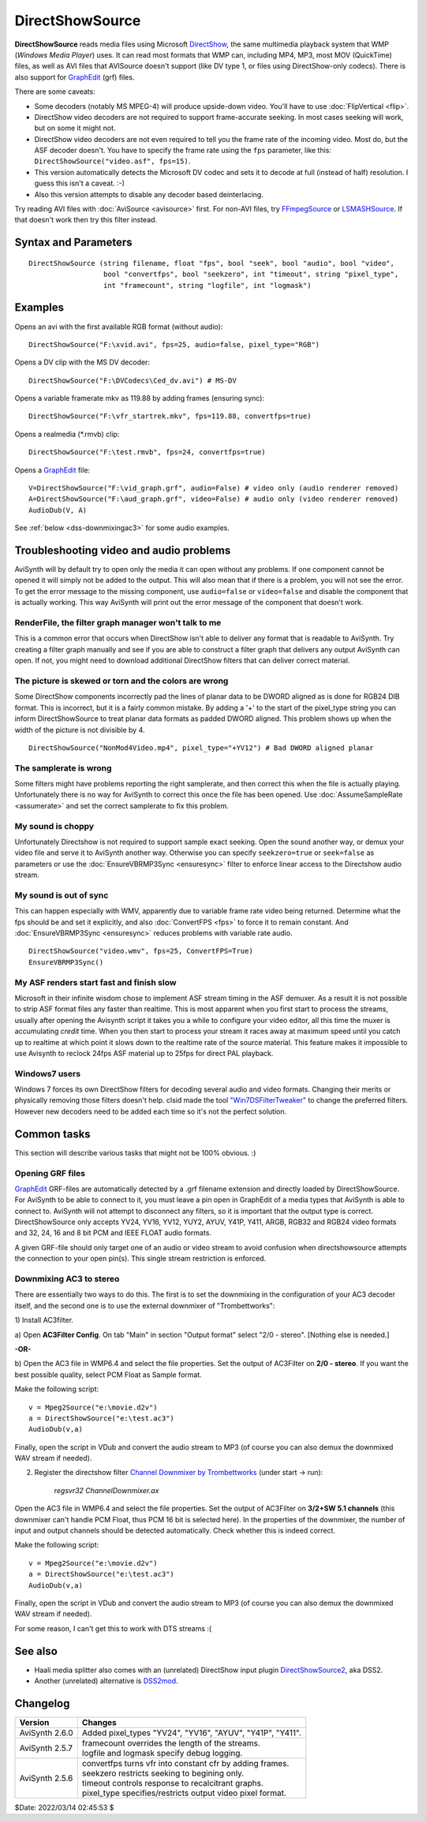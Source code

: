 ================
DirectShowSource
================

**DirectShowSource** reads media files using Microsoft `DirectShow`_, the same
multimedia playback system that WMP (*Windows Media Player*) uses. It can read
most formats that WMP can, including MP4, MP3, most MOV (QuickTime) files, as
well as AVI files that AVISource doesn't support (like DV type 1, or files using
DirectShow-only codecs). There is also support for `GraphEdit`_ (grf) files.

There are some caveats:

* Some decoders (notably MS MPEG-4) will produce upside-down video. You'll have
  to use :doc:`FlipVertical <flip>`.
* DirectShow video decoders are not required to support frame-accurate seeking.
  In most cases seeking will work, but on some it might not.
* DirectShow video decoders are not even required to tell you the frame rate of
  the incoming video. Most do, but the ASF decoder doesn't. You have to specify
  the frame rate using the ``fps`` parameter, like this:
  ``DirectShowSource("video.asf", fps=15)``.
* This version automatically detects the Microsoft DV codec and sets it to
  decode at full (instead of half) resolution. I guess this isn't a caveat. :-)
* Also this version attempts to disable any decoder based deinterlacing.

Try reading AVI files with :doc:`AviSource <avisource>` first. For non-AVI files,
try `FFmpegSource`_ or `LSMASHSource`_. If that doesn't work then try this filter
instead.


Syntax and Parameters
----------------------

::

    DirectShowSource (string filename, float "fps", bool "seek", bool "audio", bool "video",
                      bool "convertfps", bool "seekzero", int "timeout", string "pixel_type",
                      int "framecount", string "logfile", int "logmask")


.. describe:: filename

    The path of the source file; path can be omitted if the source file is in
    the same directory as the AviSynth script (\*.avs).

.. describe:: fps

    Frames Per Second of the resulting clip. This is sometimes needed to specify
    the framerate. If the framerate or the number of frames is incorrect (this
    can happen with ASF or MOV clips for example), use this option to force the
    correct framerate. For live sources, this is like "max fps" that will be
    displayed.

    Default: auto

.. describe:: seek

    There is full seeking support available on most file formats. If problems
    occur, try setting ``seekzero=true`` first. If seeking still causes problems,
    disable seeking completely with ``seek=false``. With seeking disabled and
    trying to seek backwards, the audio stream returns silence, and the video
    stream returns the most recently rendered frame. **Note** the AviSynth cache
    *may* provide limited access to the previous few frames, but beyond that the
    most recently frame rendered will be returned.

    Default: true

.. describe:: audio

    Enable audio on the resulting clip. The channel ordering is the same as in
    the `wave-format-extensible format`_, because the input is always decompressed
    to WAV. For more information, see also :doc:`GetChannel <getchannel>`.
    AviSynth loads 8, 16, 24 and 32 bit int PCM samples, and float PCM format,
    and any number of channels.

    Default: true

.. describe:: video

    Enable video on the resulting clip.

    Default: true

.. describe:: convertfps

    If true, it turns `VFR`_ (variable framerate) video into CFR (constant framerate)
    video by adding frames. This allows you to open VFR video in AviSynth. It is
    most useful when fps is set to the least common multiple of the component
    frame rates, e.g. 120 or 119.880.

    Default: false

.. describe:: seekzero

    If true, restrict backwards seeking only to the beginning, and seeking
    forwards is done the hard way (by reading all samples). Limited backwards
    seeking is allowed with non-indexed `ASF`_.

    Default: false

.. describe:: timeout

    For positive values DirectShowSource waits for up to ``timeout`` milliseconds
    for the DirectShow graph to start. ``timeout`` is clamped between [5000,300000]
    milliseconds. If the graph fails to start a compile time exception is thrown.
    Once the graph starts, each GetFrame/GetAudio call will wait for up to the
    timeout value and then return a grey frame or silence for the audio. No
    runtime exceptions are ever thrown because of time-outs.

    For negative values DirectShowSource waits for up to 2000 milliseconds for
    the DirectShow graph to start. If the graph fails to start it is ignored at
    that point and the initial graph start wait is deferred until the first
    GetFrame/GetAudio call. If any GetFrame/GetAudio call experiences a timeout
    a runtime exception is then thrown.

.. describe:: pixel_type

    Request a color format from the decompressor. Valid values are:

    YV24, YV16, YV12, I420, NV12, YUY2, AYUV, Y41P, Y411, ARGB, RGB64, RGB48,
    RGB32, RGB24,  YUV, YUVex, RGB, AUTO, FULL

        By default, upstream DirectShow filters are free to bid all of their
        supported media types in the order of their choice. A few DirectShow filters
        get this wrong. The ``pixel_type`` argument limits the acceptable video
        stream subformats for the `IPin negotiation`_. Note the graph builder may
        add a format converter to satisfy your request, so make sure the codec in
        use can actually decode to your chosen format. The MS format converter is
        just adequate. The "YUV" and "RGB" pseudo-types restrict the negotiation to
        all official supported YUV or RGB formats respectively. The "YUVex" also
        includes YV24, YV16, I420 and NV12 non-standard pixel types. The "AUTO"
        pseudo-type permits the negotiation to use all relevant official formats,
        YUV plus RGB. The "FULL" pseudo-type includes the non-standard pixel types
        in addition to those supported by "AUTO". The full order of preference is
        YV24, YV16, YV12, I420, NV12, YUY2, AYUV, Y41P, Y411, ARGB, RGB32, RGB24,
        RGB64, RGB48. Many DirectShow filters get this wrong, which is why it is
        not enabled by default. The option exists so you have enough control to
        encourage the  maximum range of filters to serve your media.
        (See `discussion`_.)

        The non-standard pixel types use the following GUID's respectively :- ::

            MEDIASUBTYPE_I420 = {'024I', 0x0000, 0x0010, 0x80, 0x00, 0x00, 0xaa, 0x00, 0x38, 0x9b, 0x71};
            MEDIASUBTYPE_YV24 = {'42VY', 0x0000, 0x0010, 0x80, 0x00, 0x00, 0xaa, 0x00, 0x38, 0x9b, 0x71};
            MEDIASUBTYPE_YV16 = {'61VY', 0x0000, 0x0010, 0x80, 0x00, 0x00, 0xaa, 0x00, 0x38, 0x9b, 0x71};
            MEDIASUBTYPE_NV12 = {'21VN', 0x0000, 0x0010, 0x80, 0x00, 0x00, 0xaa, 0x00, 0x38, 0x9b, 0x71};

    In other words, if ``pixel_type="AUTO"``, it will try to output YV24; if
    that isn't possible it tries YV16, and if that isn't possible it tries
    YV12, etc...

    For planar color formats, adding a '+' prefix, e.g.
    ``DirectShowSource(..., pixel_type="+YV12")``, tells AviSynth the video rows
    are DWORD aligned in memory instead of packed. This can fix skew or tearing
    of the decoded video when the width of the picture is not divisible by 4.

.. describe:: framecount

    Sometimes needed to specify the :doc:`frame count <../syntax/syntax_clip_properties>`
    of the video. If the framerate or the number of frames is incorrect (this
    can happen with ASF or MOV clips for example), use this option to force the
    correct number of frames. If ``fps`` is also specified, the length of the
    audio stream is adjusted. For live sources, specify a very large number.

    Default: auto

.. describe:: logfile

    Use this option to specify the name of a log file for debugging.

.. describe:: logmask

    When a ``logfile`` is specified, use this option to select which information
    is logged.

    +-------+-------------------------+
    | Value | Data                    |
    +=======+=========================+
    | 1     | Format Negotiation      |
    +-------+-------------------------+
    | 2     | Receive samples         |
    +-------+-------------------------+
    | 4     | GetFrame/GetAudio calls |
    +-------+-------------------------+
    | 8     | Directshow callbacks    |
    +-------+-------------------------+
    | 16    | Requests to Directshow  |
    +-------+-------------------------+
    | 32    | Errors                  |
    +-------+-------------------------+
    | 64    | COM object use count    |
    +-------+-------------------------+
    | 128   | New objects             |
    +-------+-------------------------+
    | 256   | Extra info              |
    +-------+-------------------------+
    | 512   | Wait events             |
    +-------+-------------------------+

    Add the values together of the data you need logged. Specify -1 to log
    everything. The default, 35, logs 1+2+32, or Format Negotiation, Received
    samples and Errors.

    Default: 35


Examples
--------

Opens an avi with the first available RGB format (without audio)::

    DirectShowSource("F:\xvid.avi", fps=25, audio=false, pixel_type="RGB")

Opens a DV clip with the MS DV decoder::

    DirectShowSource("F:\DVCodecs\Ced_dv.avi") # MS-DV

Opens a variable framerate mkv as 119.88 by adding frames (ensuring sync)::

    DirectShowSource("F:\vfr_startrek.mkv", fps=119.88, convertfps=true)

Opens a realmedia (\*.rmvb) clip::

    DirectShowSource("F:\test.rmvb", fps=24, convertfps=true)

Opens a `GraphEdit`_ file::

    V=DirectShowSource("F:\vid_graph.grf", audio=False) # video only (audio renderer removed)
    A=DirectShowSource("F:\aud_graph.grf", video=False) # audio only (video renderer removed)
    AudioDub(V, A)

See :ref:`below <dss-downmixingac3>` for some audio examples.


Troubleshooting video and audio problems
----------------------------------------

AviSynth will by default try to open only the media it can open without any
problems. If one component cannot be opened it will simply not be added to the
output. This will also mean that if there is a problem, you will not see the
error. To get the error message to the missing component, use ``audio=false`` or
``video=false`` and disable the component that is actually working. This way
AviSynth will print out the error message of the component that doesn't work.


RenderFile, the filter graph manager won't talk to me
~~~~~~~~~~~~~~~~~~~~~~~~~~~~~~~~~~~~~~~~~~~~~~~~~~~~~

This is a common error that occurs when DirectShow isn't able to deliver any
format that is readable to AviSynth. Try creating a filter graph manually and
see if you are able to construct a filter graph that delivers any output
AviSynth can open. If not, you might need to download additional DirectShow
filters that can deliver correct material.

The picture is skewed or torn and the colors are wrong
~~~~~~~~~~~~~~~~~~~~~~~~~~~~~~~~~~~~~~~~~~~~~~~~~~~~~~

Some DirectShow components incorrectly pad the lines of planar data to be DWORD
aligned as is done for RGB24 DIB format. This is incorrect, but it is a fairly
common mistake. By adding a '+' to the start of the pixel_type string you can
inform DirectShowSource to treat planar data formats as padded DWORD aligned.
This problem shows up when the width of the picture is not divisible by 4.

::

    DirectShowSource("NonMod4Video.mp4", pixel_type="+YV12") # Bad DWORD aligned planar

The samplerate is wrong
~~~~~~~~~~~~~~~~~~~~~~~

Some filters might have problems reporting the right samplerate, and then
correct this when the file is actually playing. Unfortunately there is no way
for AviSynth to correct this once the file has been opened. Use
:doc:`AssumeSampleRate <assumerate>` and set the correct samplerate to fix this
problem.

My sound is choppy
~~~~~~~~~~~~~~~~~~

Unfortunately Directshow is not required to support sample exact seeking.
Open the sound another way, or demux your video file and serve it to AviSynth
another way. Otherwise you can specify ``seekzero=true`` or ``seek=false`` as
parameters or use the :doc:`EnsureVBRMP3Sync <ensuresync>` filter to enforce
linear access to the Directshow audio stream.


My sound is out of sync
~~~~~~~~~~~~~~~~~~~~~~~

This can happen especially with WMV, apparently due to variable frame rate
video being returned. Determine what the fps should be and set it explicitly,
and also :doc:`ConvertFPS <fps>` to force it to remain constant. And
:doc:`EnsureVBRMP3Sync <ensuresync>` reduces problems with variable rate audio.

::

    DirectShowSource("video.wmv", fps=25, ConvertFPS=True)
    EnsureVBRMP3Sync()

My ASF renders start fast and finish slow
~~~~~~~~~~~~~~~~~~~~~~~~~~~~~~~~~~~~~~~~~

Microsoft in their infinite wisdom chose to implement ASF stream timing in
the ASF demuxer. As a result it is not possible to strip ASF format files any
faster than realtime. This is most apparent when you first start to process
the streams, usually after opening the Avisynth script it takes you a while
to configure your video editor, all this time the muxer is accumulating
*credit* time. When you then start to process your stream it races away at
maximum speed until you catch up to realtime at which point it slows down to
the realtime rate of the source material. This feature makes it impossible to
use Avisynth to reclock 24fps ASF material up to 25fps for direct PAL
playback.

Windows7 users
~~~~~~~~~~~~~~

Windows 7 forces its own DirectShow filters for decoding several audio and video
formats. Changing their merits or physically removing those filters doesn't help.
clsid made the tool `"Win7DSFilterTweaker"`_ to change the preferred filters.
However new decoders need to be added each time so it's not the perfect solution.


Common tasks
------------

This section will describe various tasks that might not be 100% obvious. :)


Opening GRF files
~~~~~~~~~~~~~~~~~

`GraphEdit`_ GRF-files are automatically detected by a .grf filename extension
and directly loaded by DirectShowSource. For AviSynth to be able to connect
to it, you must leave a pin open in GraphEdit of a media types that AviSynth
is able to connect to. AviSynth will not attempt to disconnect any filters,
so it is important that the output type is correct. DirectShowSource only
accepts YV24, YV16, YV12, YUY2, AYUV, Y41P, Y411, ARGB, RGB32 and RGB24 video
formats and 32, 24, 16 and 8 bit PCM and IEEE FLOAT audio formats.

A given GRF-file should only target one of an audio or video stream to avoid
confusion when directshowsource attempts the connection to your open pin(s).
This single stream restriction is enforced.

.. _dss-downmixingac3:

Downmixing AC3 to stereo
~~~~~~~~~~~~~~~~~~~~~~~~

There are essentially two ways to do this. The first is to set the downmixing
in the configuration of your AC3 decoder itself, and the second one is to use
the external downmixer of "Trombettworks":

1\ ) Install AC3filter.

a) Open **AC3Filter Config**. On tab "Main" in section "Output format" select
"2/0 - stereo". [Nothing else is needed.]

**-OR-**

b) Open the AC3 file in WMP6.4 and select the file properties. Set the output
of AC3Filter on **2/0 - stereo**. If you want the best possible quality,
select PCM Float as Sample format.

.. image:: pictures/ac3downmix1a.jpg
.. image:: pictures/ac3downmix1b.jpg


Make the following script:
::

    v = Mpeg2Source("e:\movie.d2v")
    a = DirectShowSource("e:\test.ac3")
    AudioDub(v,a)

Finally, open the script in VDub and convert the audio stream to MP3
(of course you can also demux the downmixed WAV stream if needed).

2) Register the directshow filter `Channel Downmixer by Trombettworks`_
   (under start -> run):

    *regsvr32 ChannelDownmixer.ax*

Open the AC3 file in WMP6.4 and select the file properties. Set the output of
AC3Filter on **3/2+SW 5.1 channels** (this downmixer can't handle PCM Float,
thus PCM 16 bit is selected here). In the properties of the downmixer, the
number of input and output channels should be detected automatically. Check
whether this is indeed correct.

.. image:: pictures/ac3downmix2a.jpg
.. image:: pictures/ac3downmix2b.jpg


.. image:: pictures/ac3downmix2c.jpg


Make the following script:
::

    v = Mpeg2Source("e:\movie.d2v")
    a = DirectShowSource("e:\test.ac3")
    AudioDub(v,a)

Finally, open the script in VDub and convert the audio stream to MP3
(of course you can also demux the downmixed WAV stream if needed).

For some reason, I can't get this to work with DTS streams :(


See also
--------

* Haali media splitter also comes with an (unrelated) DirectShow input plugin
  `DirectShowSource2`_, aka DSS2.

* Another (unrelated) alternative is `DSS2mod`_.


Changelog
---------

+-----------------+------------------------------------------------------------+
| Version         | Changes                                                    |
+=================+============================================================+
| AviSynth 2.6.0  | Added pixel_types "YV24", "YV16", "AYUV", "Y41P", "Y411".  |
+-----------------+------------------------------------------------------------+
| AviSynth 2.5.7  || framecount overrides the length of the streams.           |
|                 || logfile and logmask specify debug logging.                |
+-----------------+------------------------------------------------------------+
| AviSynth 2.5.6  || convertfps turns vfr into constant cfr by adding frames.  |
|                 || seekzero restricts seeking to begining only.              |
|                 || timeout controls response to recalcitrant graphs.         |
|                 || pixel_type specifies/restricts output video pixel format. |
+-----------------+------------------------------------------------------------+

$Date: 2022/03/14 02:45:53 $

.. _DirectShow:
    https://en.wikipedia.org/wiki/DirectShow
.. _GraphEdit:
    http://avisynth.nl/index.php/GraphEdit
.. _FFmpegSource:
    http://avisynth.nl/index.php/FFmpegSource
.. _LSMASHSource:
    http://avisynth.nl/index.php/LSMASHSource
.. _wave-format-extensible format:
    https://web.archive.org/web/20190905063051/http://www.cs.bath.ac.uk/~jpff/NOS-DREAM/researchdev/wave-ex/wave_ex.html
.. _VFR:
    http://avisynth.nl/index.php/VFR
.. _ASF:
    https://en.wikipedia.org/wiki/Advanced_Systems_Format
.. _IPin negotiation:
    https://en.wikipedia.org/wiki/DirectShow#Architecture
.. _discussion:
    https://forum.doom9.org/showthread.php?t=143321
.. _planar:
    http://avisynth.nl/index.php/Planar
.. _"Win7DSFilterTweaker":
    https://forum.doom9.org/showthread.php?t=146910
.. _Channel Downmixer by Trombettworks:
    https://web.archive.org/web/20190907051617/http://www.trombettworks.com/directshow.php
.. _DirectShowSource2:
    http://avisynth.nl/index.php/DSS2#Source_Filters
.. _DSS2mod:
    http://avisynth.nl/index.php/DSS2mod
